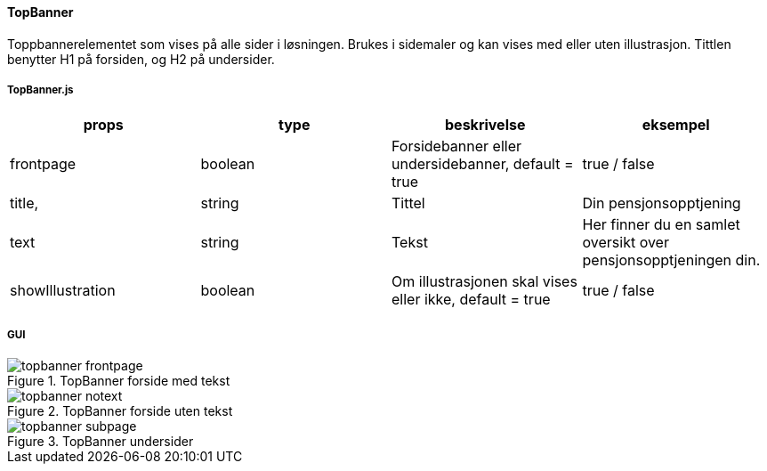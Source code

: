 ==== TopBanner
Toppbannerelementet som vises på alle sider i løsningen.  Brukes i sidemaler og kan vises med eller uten illustrasjon.
Tittlen benytter H1 på forsiden, og H2 på undersider.

===== TopBanner.js
|===
| props | type | beskrivelse | eksempel

| frontpage
| boolean
| Forsidebanner eller undersidebanner, default = true
| true / false

| title,
| string
| Tittel
| Din pensjonsopptjening


| text
| string
| Tekst
| Her finner du en samlet oversikt over pensjonsopptjeningen din.

| showIllustration
| boolean
| Om illustrasjonen skal vises eller ikke, default = true
| true / false


|===

===== GUI
.TopBanner forside med tekst
image::topbanner_frontpage.png[]

.TopBanner forside uten tekst
image::topbanner_notext.png[]

.TopBanner undersider
image::topbanner_subpage.png[]
